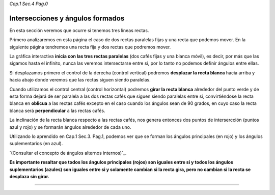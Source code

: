 *Cap.1 Sec.4 Pag.0*

Intersecciones y ángulos formados
===============================================================================

En esta sección veremos que ocurre si tenemos tres líneas rectas.

Primero analizaremos en esta página el caso de dos rectas paralelas fijas y una
recta que podemos mover. En la siguiente página tendremos una recta fija y dos
rectas que podremos mover.

La gráfica interactiva **inicia con las tres rectas paralelas** (dos cafés
fijas y una blanca móvil), es decir, por más que las sigamos hasta el infinito,
nunca las veremos intersectarse entre si, por lo tanto no podemos definir
ángulos entre ellas.

Si desplazamos primero el control de la derecha (control vertical) podremos
**desplazar la recta blanca** hacia arriba y hacia abajo donde veremos que las
rectas siguen siendo paralelas.

Cuando utilizamos el control central (control horizontal) podremos **girar la
recta blanca** alrededor del punto verde y de esta forma dejará de ser paralela
a las dos rectas cafés que siguen siendo paralelas entre si, convirtiéndose la
recta blanca en **oblicua** a las rectas cafés excepto en el caso cuando los
ángulos sean de 90 grados, en cuyo caso la recta blanca será **perpendicular**
a las rectas cafés.

La inclinación de la recta blanca respecto a las rectas cafés, nos genera
entonces dos puntos de intersercción (puntos azul y rojo) y se formarán ángulos
alrededor de cada uno. 

Utilizando lo aprendido en Cap.1 Sec.3. Pag.1, podemos ver que se forman los
ángulos principales (en rojo) y los ángulos suplementarios (en azul).

`(Consultar el concepto de ángulos alternos internos)`_.

**Es importante resaltar que todos los ángulos principales (rojos) son iguales
entre si y todos los ángulos suplementarios (azules) son iguales entre si y
solamente cambian si la recta gira, pero no cambian si la recta se desplaza sin
girar.**

------------------------
